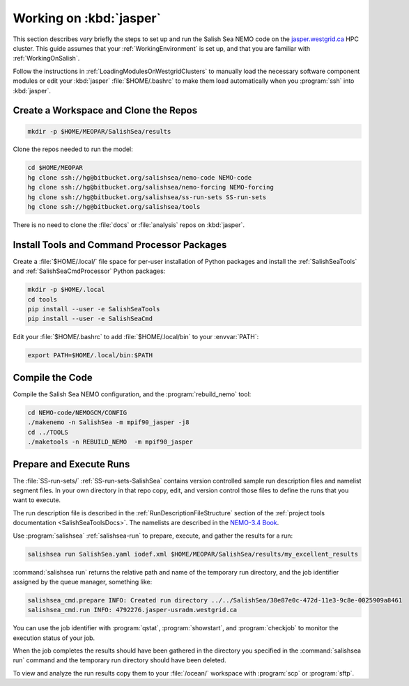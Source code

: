 ************************
Working on :kbd:`jasper`
************************

This section describes *very* briefly the steps to set up and run the Salish Sea NEMO code on the `jasper.westgrid.ca`_ HPC cluster.
This guide assumes that your :ref:`WorkingEnvironment` is set up,
and that you are familiar with :ref:`WorkingOnSalish`.

.. _jasper.westgrid.ca: https://www.westgrid.ca/jasper

Follow the instructions in :ref:`LoadingModulesOnWestgridClusters` to manually load the necessary software component modules or edit your :kbd:`jasper` :file:`$HOME/.bashrc` to make them load automatically when you :program:`ssh` into :kbd:`jasper`.

Create a Workspace and Clone the Repos
======================================

.. code-block:: bash

    mkdir -p $HOME/MEOPAR/SalishSea/results

Clone the repos needed to run the model:

.. code-block:: bash

    cd $HOME/MEOPAR
    hg clone ssh://hg@bitbucket.org/salishsea/nemo-code NEMO-code
    hg clone ssh://hg@bitbucket.org/salishsea/nemo-forcing NEMO-forcing
    hg clone ssh://hg@bitbucket.org/salishsea/ss-run-sets SS-run-sets
    hg clone ssh://hg@bitbucket.org/salishsea/tools

There is no need to clone the :file:`docs` or :file:`analysis` repos on :kbd:`jasper`.


Install Tools and Command Processor Packages
============================================

Create a :file:`$HOME/.local/` file space for per-user installation of Python packages and install the :ref:`SalishSeaTools` and :ref:`SalishSeaCmdProcessor` Python packages:

.. code-block:: bash

    mkdir -p $HOME/.local
    cd tools
    pip install --user -e SalishSeaTools
    pip install --user -e SalishSeaCmd

Edit your :file:`$HOME/.bashrc` to add :file:`$HOME/.local/bin` to your :envvar:`PATH`:

.. code-block:: bash

    export PATH=$HOME/.local/bin:$PATH


Compile the Code
================

Compile the Salish Sea NEMO configuration,
and the :program:`rebuild_nemo` tool:

.. code-block:: bash

    cd NEMO-code/NEMOGCM/CONFIG
    ./makenemo -n SalishSea -m mpif90_jasper -j8
    cd ../TOOLS
    ./maketools -n REBUILD_NEMO  -m mpif90_jasper


Prepare and Execute Runs
========================

The :file:`SS-run-sets/` :ref:`SS-run-sets-SalishSea` contains version controlled sample run description files and namelist segment files.
In your own directory in that repo copy,
edit,
and version control those files to define the runs that you want to execute.

The run description file is described in the :ref:`RunDescriptionFileStructure` section of the :ref:`project tools documentation <SalishSeaToolsDocs>`.
The namelists are described in the `NEMO-3.4 Book`_.

.. _NEMO-3.4 Book: http://www.nemo-ocean.eu/content/download/21612/97924/file/NEMO_book_3_4.pdf

Use :program:`salishsea` :ref:`salishsea-run` to prepare,
execute,
and gather the results for a run:

.. code-block:: bash

    salishsea run SalishSea.yaml iodef.xml $HOME/MEOPAR/SalishSea/results/my_excellent_results

:command:`salishsea run` returns the relative path and name of the temporary run directory,
and the job identifier assigned by the queue manager,
something like:

.. code-block:: bash

    salishsea_cmd.prepare INFO: Created run directory ../../SalishSea/38e87e0c-472d-11e3-9c8e-0025909a8461
    salishsea_cmd.run INFO: 4792276.jasper-usradm.westgrid.ca

You can use the job identifier with :program:`qstat`,
:program:`showstart`,
and :program:`checkjob` to monitor the execution status of your job.

When the job completes the results should have been gathered in the directory you specified in the :command:`salishsea run` command and the temporary run directory should have been deleted.

To view and analyze the run results copy them to your :file:`/ocean/` workspace with :program:`scp` or :program:`sftp`.
